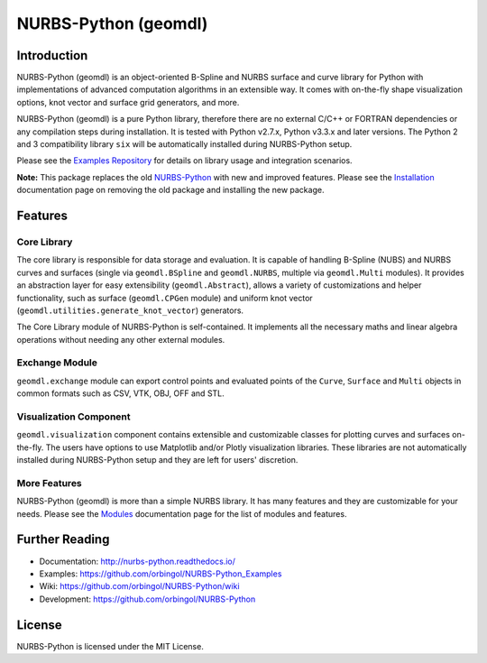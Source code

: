 NURBS-Python (geomdl)
^^^^^^^^^^^^^^^^^^^^^

|DOI|_ |PYPIDL|_ |ANACONDA|_

|RTD|_ |TRAVISCI|_ |APPVEYOR|_ |CODECOV|_

|WAFFLEIO|_

Introduction
============

NURBS-Python (geomdl) is an object-oriented B-Spline and NURBS surface and curve library for Python with implementations
of advanced computation algorithms in an extensible way. It comes with on-the-fly shape visualization options,
knot vector and surface grid generators, and more.

NURBS-Python (geomdl) is a pure Python library, therefore there are no external C/C++ or FORTRAN dependencies or any
compilation steps during installation. It is tested with Python v2.7.x, Python v3.3.x and later versions. The Python 2
and 3 compatibility library ``six`` will be automatically installed during NURBS-Python setup.

Please see the `Examples Repository <https://github.com/orbingol/NURBS-Python_Examples>`_ for details on library usage
and integration scenarios.

**Note:** This package replaces the old `NURBS-Python <https://pypi.org/project/NURBS-Python/>`_ with new and improved
features. Please see the `Installation <https://nurbs-python.readthedocs.io/en/latest/install.html>`_ documentation
page on removing the old package and installing the new package.

Features
========

Core Library
------------

The core library is responsible for data storage and evaluation. It is capable of handling B-Spline (NUBS) and NURBS
curves and surfaces (single via ``geomdl.BSpline`` and ``geomdl.NURBS``, multiple via ``geomdl.Multi`` modules).
It provides an abstraction layer for easy extensibility (``geomdl.Abstract``), allows a variety of customizations and
helper functionality, such as surface (``geomdl.CPGen`` module) and uniform knot vector
(``geomdl.utilities.generate_knot_vector``) generators.

The Core Library module of NURBS-Python is self-contained. It implements all the necessary maths and linear algebra
operations without needing any other external modules.

Exchange Module
---------------

``geomdl.exchange`` module can export control points and evaluated points of the ``Curve``, ``Surface`` and ``Multi``
objects in common formats such as CSV, VTK, OBJ, OFF and STL.

Visualization Component
-----------------------

``geomdl.visualization`` component contains extensible and customizable classes for plotting curves and surfaces
on-the-fly. The users have options to use Matplotlib and/or Plotly visualization libraries. These libraries are not
automatically installed during NURBS-Python setup and they are left for users' discretion.

More Features
-------------

NURBS-Python (geomdl) is more than a simple NURBS library. It has many features and they are customizable for your
needs. Please see the `Modules <https://nurbs-python.readthedocs.io/en/latest/modules.html>`_ documentation page
for the list of modules and features.

Further Reading
===============

* Documentation: http://nurbs-python.readthedocs.io/
* Examples: https://github.com/orbingol/NURBS-Python_Examples
* Wiki: https://github.com/orbingol/NURBS-Python/wiki
* Development: https://github.com/orbingol/NURBS-Python

License
=======

NURBS-Python is licensed under the MIT License.


.. |DOI| image:: https://zenodo.org/badge/DOI/10.5281/zenodo.815010.svg
.. _DOI: https://doi.org/10.5281/zenodo.815010

.. |RTD| image:: https://readthedocs.org/projects/nurbs-python/badge/?version=latest
.. _RTD: http://nurbs-python.readthedocs.io/en/stable/?badge=latest

.. |WAFFLEIO| image:: https://badge.waffle.io/orbingol/NURBS-Python.svg?columns=all
.. _WAFFLEIO: https://waffle.io/orbingol/NURBS-Python

.. |TRAVISCI| image:: https://travis-ci.org/orbingol/NURBS-Python.svg?branch=master
.. _TRAVISCI: https://travis-ci.org/orbingol/NURBS-Python

.. |APPVEYOR| image:: https://ci.appveyor.com/api/projects/status/github/orbingol/nurbs-python?branch=master&svg=true
.. _APPVEYOR: https://ci.appveyor.com/project/orbingol/nurbs-python

.. |PYPIDL| image:: https://img.shields.io/pypi/dm/geomdl.svg
.. _PYPIDL: https://pypi.org/project/geomdl/

.. |ANACONDA| image:: https://anaconda.org/orbingol/geomdl/badges/version.svg
.. _ANACONDA: https://anaconda.org/orbingol/geomdl

.. |CODECOV| image:: https://codecov.io/gh/orbingol/NURBS-Python/branch/master/graph/badge.svg
.. _CODECOV: https://codecov.io/gh/orbingol/NURBS-Python

